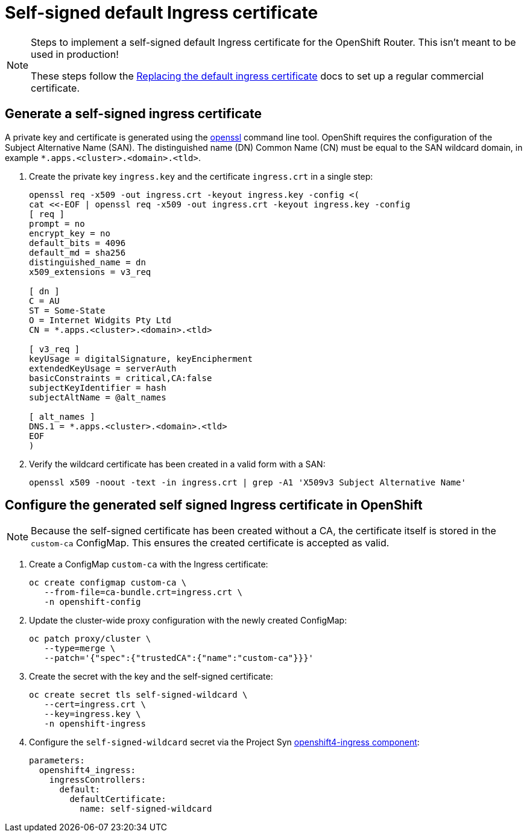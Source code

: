 = Self-signed default Ingress certificate

[NOTE]
====
Steps to implement a self-signed default Ingress certificate for the OpenShift Router.
This isn't meant to be used in production!

These steps follow the https://docs.openshift.com/container-platform/4.6/security/certificates/replacing-default-ingress-certificate.html#replacing-default-ingress_replacing-default-ingress[Replacing the default ingress certificate] docs to set up a regular commercial certificate.
====

== Generate a self-signed ingress certificate

A private key and certificate is generated using the https://www.openssl.org[openssl] command line tool.
OpenShift requires the configuration of the Subject Alternative Name (SAN).
The distinguished name (DN) Common Name (CN) must be equal to the SAN wildcard domain, in example `*.apps.<cluster>.<domain>.<tld>`.

. Create the private key `ingress.key` and the certificate `ingress.crt` in a single step:
+
[source,console]
----
openssl req -x509 -out ingress.crt -keyout ingress.key -config <(
cat <<-EOF | openssl req -x509 -out ingress.crt -keyout ingress.key -config
[ req ]
prompt = no
encrypt_key = no
default_bits = 4096
default_md = sha256
distinguished_name = dn
x509_extensions = v3_req

[ dn ]
C = AU
ST = Some-State
O = Internet Widgits Pty Ltd
CN = *.apps.<cluster>.<domain>.<tld>

[ v3_req ]
keyUsage = digitalSignature, keyEncipherment
extendedKeyUsage = serverAuth
basicConstraints = critical,CA:false
subjectKeyIdentifier = hash
subjectAltName = @alt_names

[ alt_names ]
DNS.1 = *.apps.<cluster>.<domain>.<tld>
EOF
)
----

. Verify the wildcard certificate has been created in a valid form with a SAN:
+
[source,console]
----
openssl x509 -noout -text -in ingress.crt | grep -A1 'X509v3 Subject Alternative Name'
----

== Configure the generated self signed Ingress certificate in OpenShift

[NOTE]
--
Because the self-signed certificate has been created without a CA, the certificate itself is stored in the `custom-ca` ConfigMap.
This ensures the created certificate is accepted as valid.
--

. Create a ConfigMap `custom-ca` with the Ingress certificate:
+
[source,console]
----
oc create configmap custom-ca \
   --from-file=ca-bundle.crt=ingress.crt \
   -n openshift-config
----

. Update the cluster-wide proxy configuration with the newly created ConfigMap:
+
[source,console]
----
oc patch proxy/cluster \
   --type=merge \
   --patch='{"spec":{"trustedCA":{"name":"custom-ca"}}}'
----

. Create the secret with the key and the self-signed certificate:
+
[source,console]
----
oc create secret tls self-signed-wildcard \
   --cert=ingress.crt \
   --key=ingress.key \
   -n openshift-ingress
----

. Configure the `self-signed-wildcard` secret via the Project Syn https://github.com/appuio/component-openshift4-ingress[openshift4-ingress component]:
+
[source,yaml]
----
parameters:
  openshift4_ingress:
    ingressControllers:
      default:
        defaultCertificate:
          name: self-signed-wildcard
----
